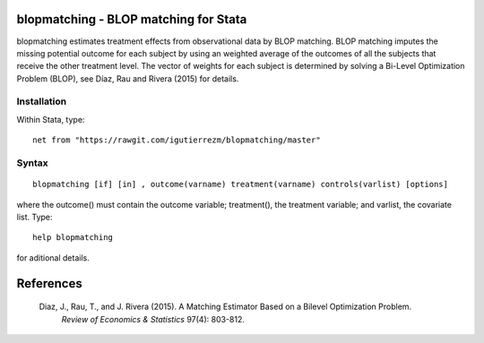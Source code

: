 .. |br| raw:: html
   <br />

blopmatching - BLOP matching for Stata
==========================================

blopmatching estimates treatment effects from observational data by BLOP matching.
BLOP matching imputes the missing potential outcome for each subject by using an weighted average
of the outcomes of all the subjects that receive the other treatment level.
The vector of weights for each subject is determined by solving a Bi-Level Optimization Problem (BLOP),              
see Díaz, Rau and Rivera (2015) for details.


Installation
############

Within Stata, type::

  net from "https://rawgit.com/igutierrezm/blopmatching/master"


Syntax
############

:: 

   blopmatching [if] [in] , outcome(varname) treatment(varname) controls(varlist) [options]

where the outcome() must contain the outcome variable; treatment(), the treatment variable; and varlist, the covariate list. Type::

  help blopmatching

for aditional details.

References 
==========

 Diaz, J., Rau, T., and J. Rivera (2015). A Matching Estimator Based on a Bilevel Optimization Problem.                
  *Review of Economics & Statistics* 97(4): 803-812.

